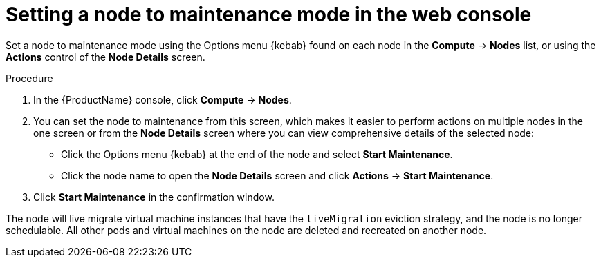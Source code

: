 // Module included in the following assemblies:
//
// cnv_users_guide/cnv-setting-node-maintenance.adoc

[id="cnv-setting-node-maintenance-web_{context}"]
= Setting a node to maintenance mode in the web console

Set a node to maintenance mode using the Options menu {kebab} found on each node in the 
*Compute* -> *Nodes* list, or using the *Actions* control of the *Node Details* 
screen.

.Procedure

. In the {ProductName} console, click *Compute* -> *Nodes*.
. You can set the node to maintenance from this screen, which makes it easier to perform 
actions on multiple nodes in the one screen or from the *Node Details* screen
where you can view comprehensive details of the selected node:
** Click the Options menu {kebab} at the end of the node and select *Start Maintenance*.
** Click the node name to open the *Node Details* screen and click 
*Actions* -> *Start Maintenance*.
. Click *Start Maintenance* in the confirmation window. 

The node will live migrate virtual machine instances that have the 
`liveMigration` eviction strategy, and the node is no longer schedulable. All 
other pods and virtual machines on the node are deleted and recreated on another node. 
